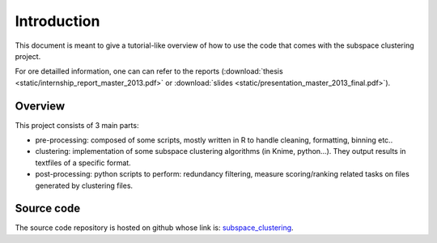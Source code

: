 .. highlight:: rst

.. _introduction_label:
Introduction 
==========================================================

This document is meant to give a tutorial-like overview of how to use the code that comes 
with the subspace clustering project.

For ore detailled information, one can can refer to the reports (:download:`thesis <static/internship_report_master_2013.pdf>` or :download:`slides <static/presentation_master_2013_final.pdf>`).
 
Overview
------------------------------------
This project consists of 3 main parts: 

* pre-processing: composed of some scripts, mostly written in R to handle cleaning, formatting, binning etc.. 
* clustering: implementation of some subspace clustering algorithms (in Knime, python...). They output results in textfiles of a specific format.
* post-processing: python scripts to perform: redundancy filtering, measure scoring/ranking related tasks on files generated by clustering files. 

Source code
------------------------------------
The source code repository is hosted on github whose link is: `subspace_clustering <https://github.com/siolag161/subspace_clustering>`_.

